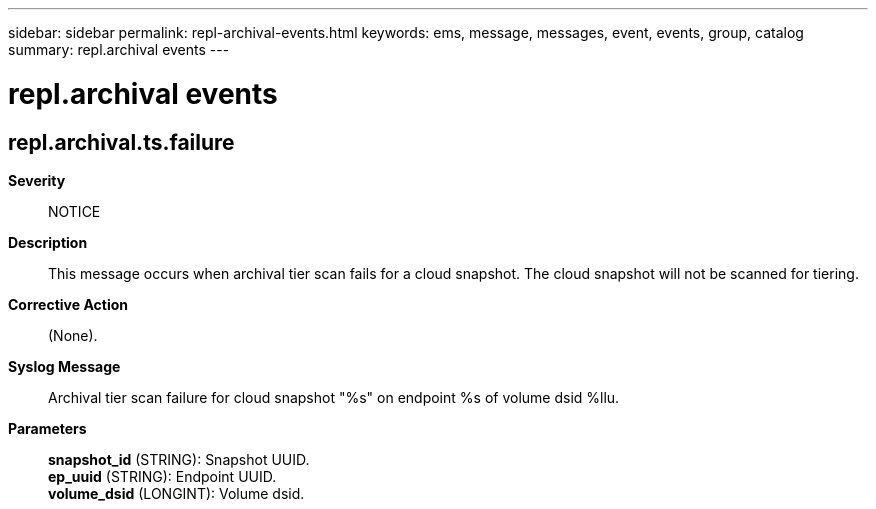 ---
sidebar: sidebar
permalink: repl-archival-events.html
keywords: ems, message, messages, event, events, group, catalog
summary: repl.archival events
---

= repl.archival events
:toclevels: 1
:hardbreaks:
:nofooter:
:icons: font
:linkattrs:
:imagesdir: ./media/

== repl.archival.ts.failure
*Severity*::
NOTICE
*Description*::
This message occurs when archival tier scan fails for a cloud snapshot. The cloud snapshot will not be scanned for tiering.
*Corrective Action*::
(None).
*Syslog Message*::
Archival tier scan failure for cloud snapshot "%s" on endpoint %s of volume dsid %llu.
*Parameters*::
*snapshot_id* (STRING): Snapshot UUID.
*ep_uuid* (STRING): Endpoint UUID.
*volume_dsid* (LONGINT): Volume dsid.
